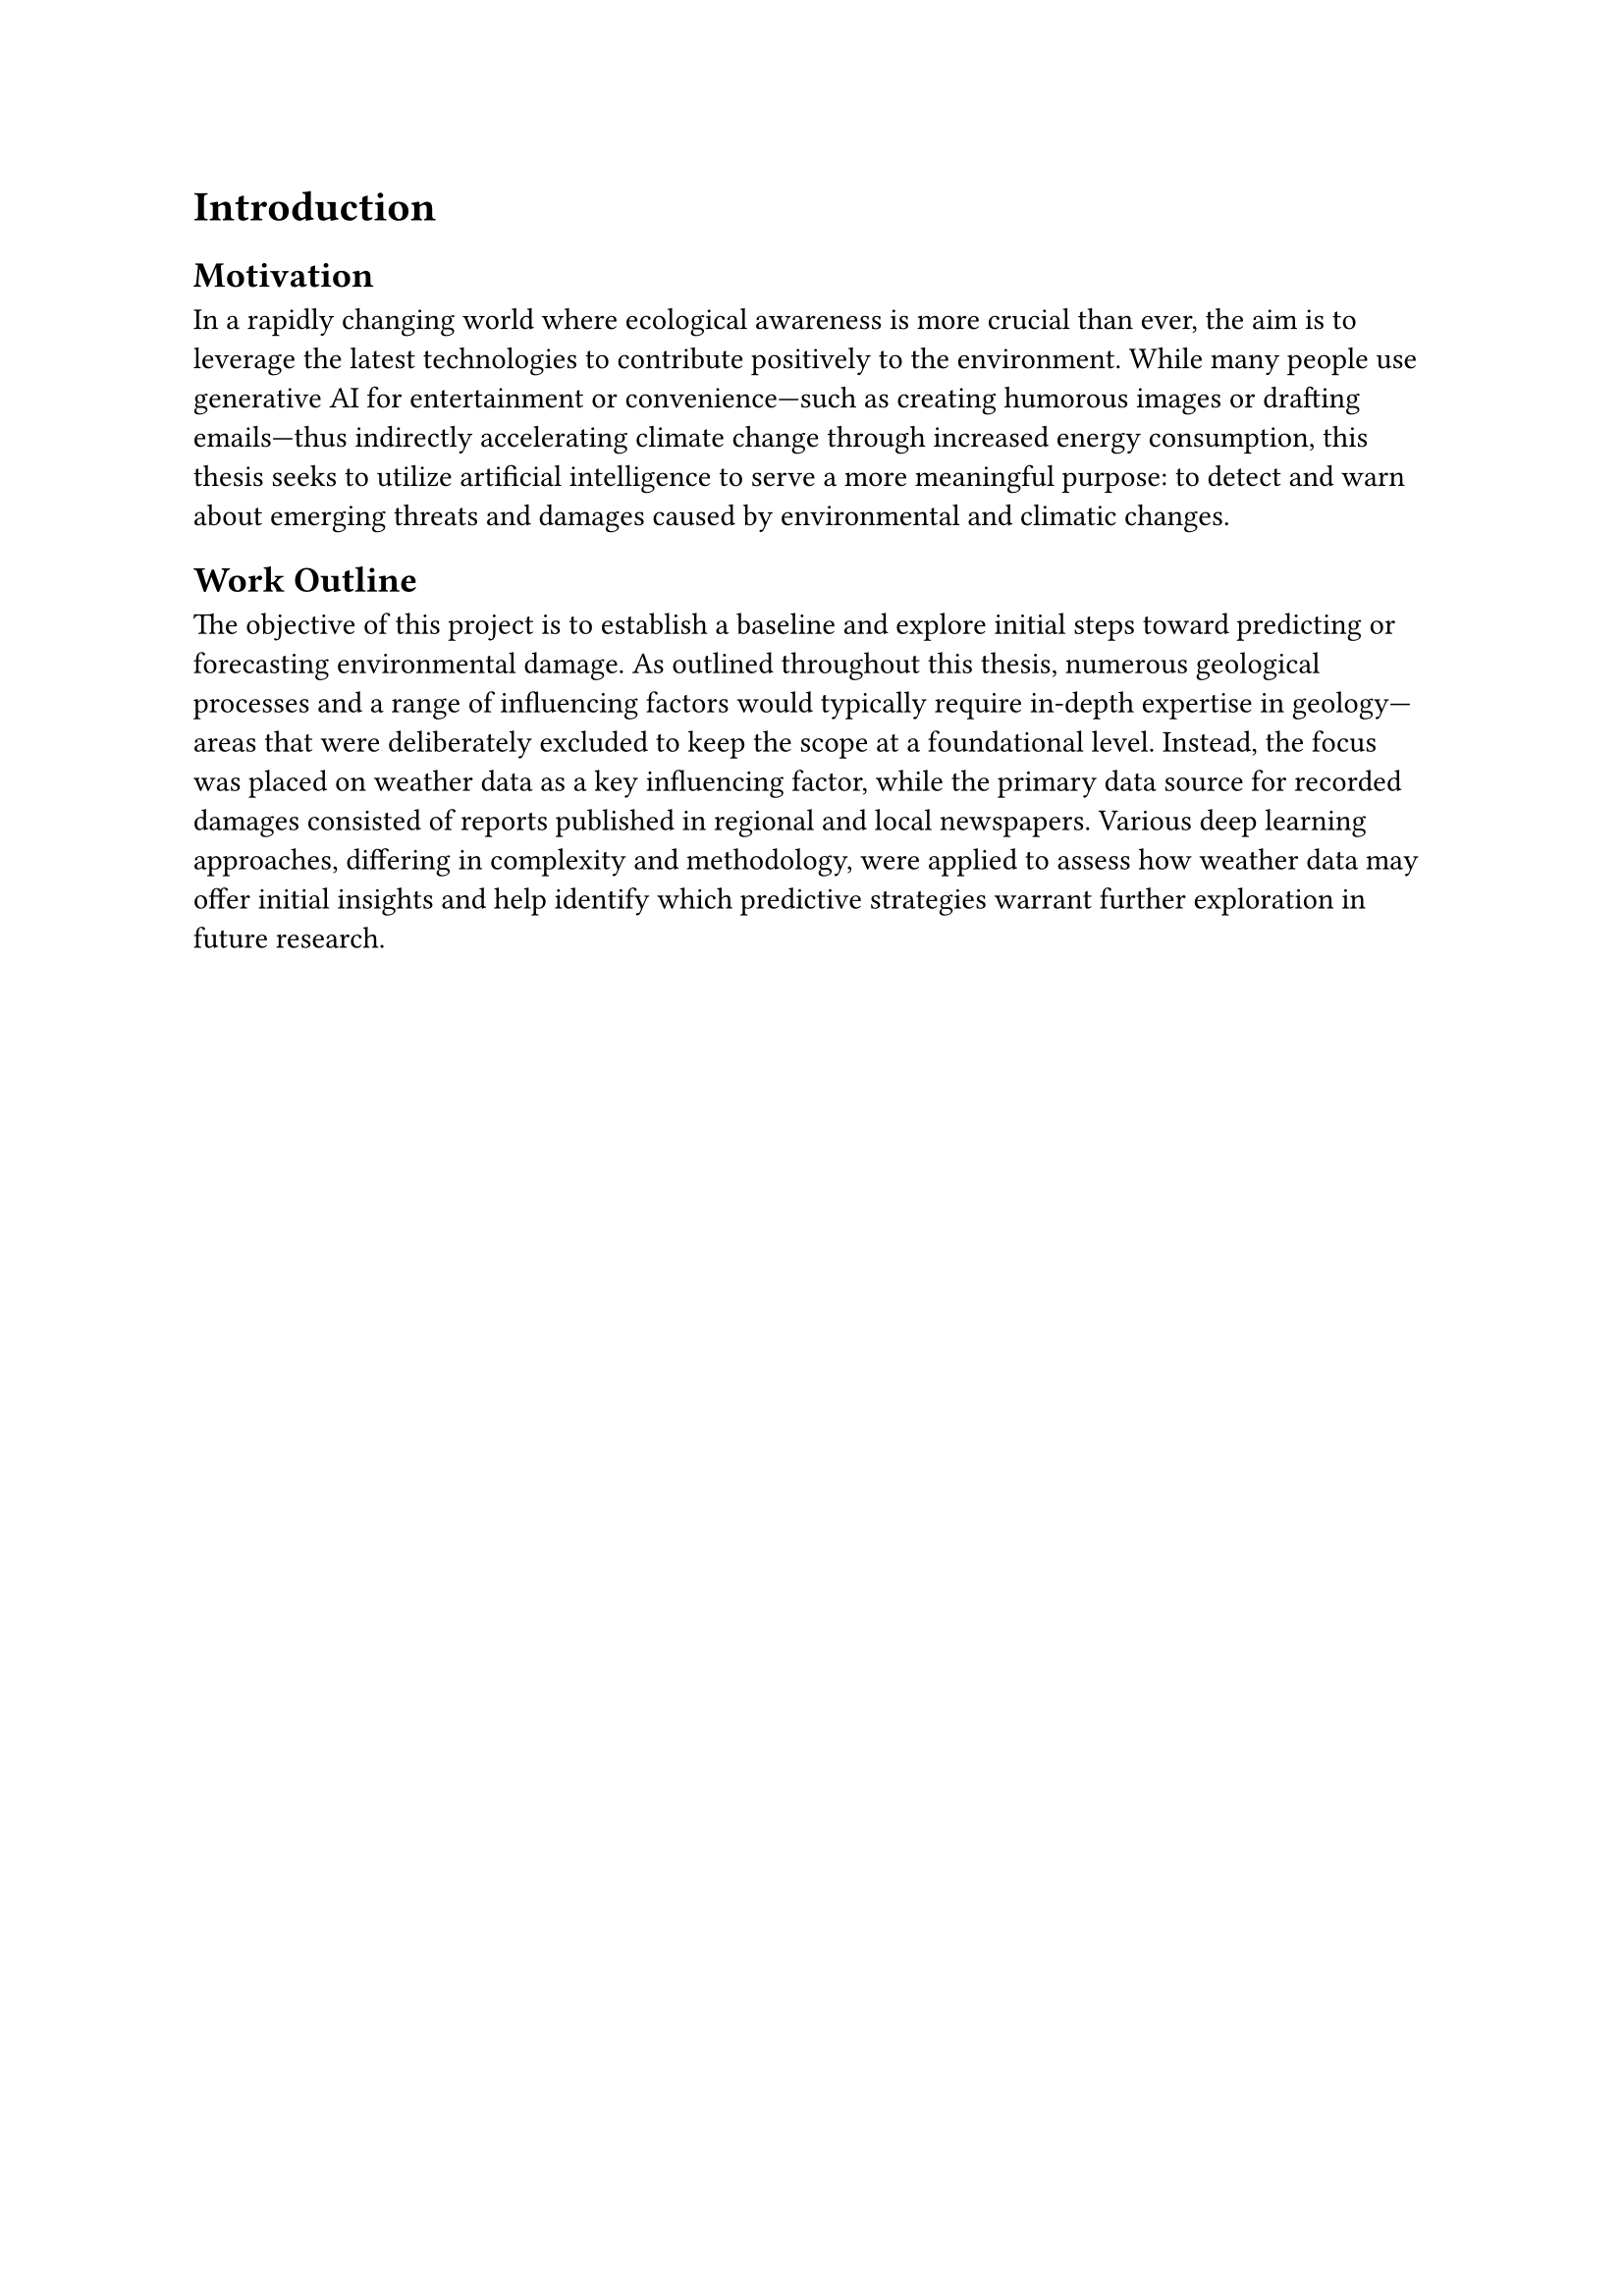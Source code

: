 = Introduction

== Motivation
In a rapidly changing world where ecological awareness is more crucial than ever, the aim is to leverage the latest technologies to contribute positively to the environment. While many people use generative AI for entertainment or convenience—such as creating humorous images or drafting emails—thus indirectly accelerating climate change through increased energy consumption, this thesis seeks to utilize artificial intelligence to serve a more meaningful purpose: to detect and warn about emerging threats and damages caused by environmental and climatic changes. 



== Work Outline
The objective of this project is to establish a baseline and explore initial steps toward predicting or forecasting environmental damage. As outlined throughout this thesis, numerous geological processes and a range of influencing factors would typically require in-depth expertise in geology—areas that were deliberately excluded to keep the scope at a foundational level. Instead, the focus was placed on weather data as a key influencing factor, while the primary data source for recorded damages consisted of reports published in regional and local newspapers. Various deep learning approaches, differing in complexity and methodology, were applied to assess how weather data may offer initial insights and help identify which predictive strategies warrant further exploration in future research.


